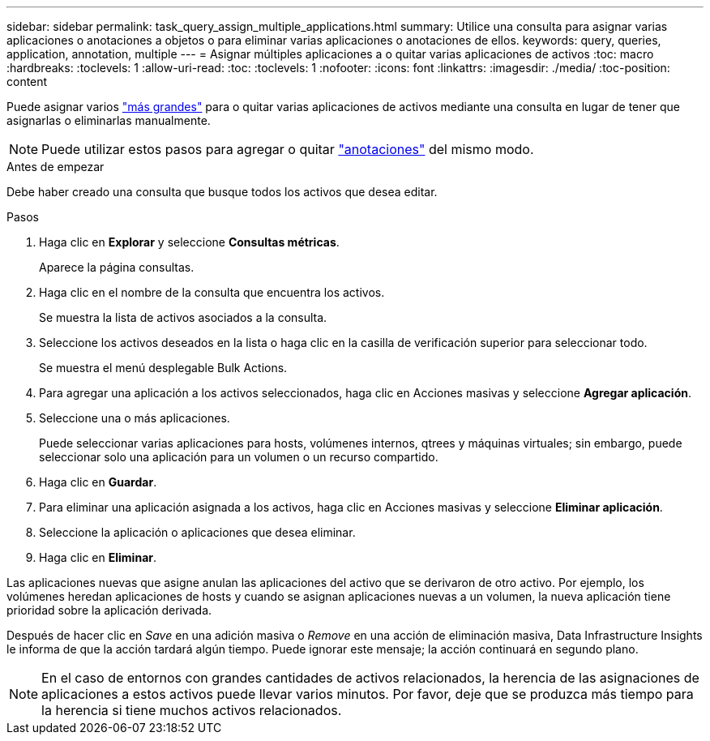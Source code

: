 ---
sidebar: sidebar 
permalink: task_query_assign_multiple_applications.html 
summary: Utilice una consulta para asignar varias aplicaciones o anotaciones a objetos o para eliminar varias aplicaciones o anotaciones de ellos. 
keywords: query, queries, application, annotation, multiple 
---
= Asignar múltiples aplicaciones a o quitar varias aplicaciones de activos
:toc: macro
:hardbreaks:
:toclevels: 1
:allow-uri-read: 
:toc: 
:toclevels: 1
:nofooter: 
:icons: font
:linkattrs: 
:imagesdir: ./media/
:toc-position: content


[role="lead"]
Puede asignar varios link:task_create_application.html["más grandes"] para o quitar varias aplicaciones de activos mediante una consulta en lugar de tener que asignarlas o eliminarlas manualmente.


NOTE: Puede utilizar estos pasos para agregar o quitar link:task_defining_annotations.html["anotaciones"] del mismo modo.

.Antes de empezar
Debe haber creado una consulta que busque todos los activos que desea editar.

.Pasos
. Haga clic en *Explorar* y seleccione *Consultas métricas*.
+
Aparece la página consultas.

. Haga clic en el nombre de la consulta que encuentra los activos.
+
Se muestra la lista de activos asociados a la consulta.

. Seleccione los activos deseados en la lista o haga clic en la casilla de verificación superior para seleccionar todo.
+
Se muestra el menú desplegable Bulk Actions.

. Para agregar una aplicación a los activos seleccionados, haga clic en Acciones masivas y seleccione *Agregar aplicación*.
. Seleccione una o más aplicaciones.
+
Puede seleccionar varias aplicaciones para hosts, volúmenes internos, qtrees y máquinas virtuales; sin embargo, puede seleccionar solo una aplicación para un volumen o un recurso compartido.

. Haga clic en *Guardar*.
. Para eliminar una aplicación asignada a los activos, haga clic en Acciones masivas y seleccione *Eliminar aplicación*.
. Seleccione la aplicación o aplicaciones que desea eliminar.
. Haga clic en *Eliminar*.


Las aplicaciones nuevas que asigne anulan las aplicaciones del activo que se derivaron de otro activo. Por ejemplo, los volúmenes heredan aplicaciones de hosts y cuando se asignan aplicaciones nuevas a un volumen, la nueva aplicación tiene prioridad sobre la aplicación derivada.

Después de hacer clic en _Save_ en una adición masiva o _Remove_ en una acción de eliminación masiva, Data Infrastructure Insights le informa de que la acción tardará algún tiempo. Puede ignorar este mensaje; la acción continuará en segundo plano.


NOTE: En el caso de entornos con grandes cantidades de activos relacionados, la herencia de las asignaciones de aplicaciones a estos activos puede llevar varios minutos. Por favor, deje que se produzca más tiempo para la herencia si tiene muchos activos relacionados.
